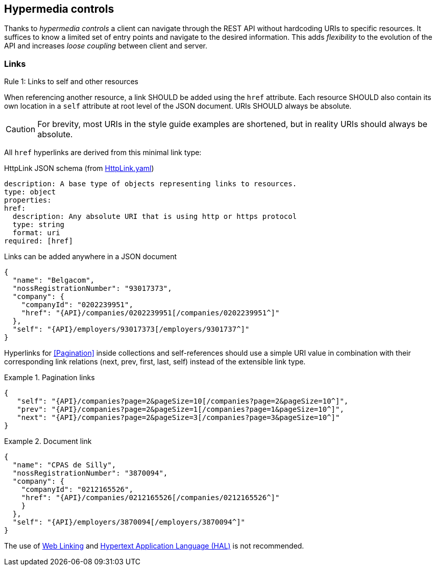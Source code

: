 == Hypermedia controls ==

Thanks to _hypermedia controls_ a client can navigate through the REST API without hardcoding URIs to specific resources. It suffices to know a limited set of entry points and navigate to the desired information. This adds _flexibility_ to the evolution of the API and increases _loose coupling_ between client and server.

=== Links ===

[.rule, caption="Rule {counter:rule-number}: "]
.Links to self and other resources
====
When referencing another resource, a link SHOULD be added using the `href` attribute.
Each resource SHOULD also contain its own location in a `self` attribute at root level of the JSON document.
URIs SHOULD always be absolute.
====

CAUTION: For brevity, most URIs in the style guide examples are shortened, but in reality URIs should always be absolute.

All `href` hyperlinks are derived from this minimal link type:

.HttpLink JSON schema (from link:schemas/common/v1/HttpLink.yaml[HttpLink.yaml])
```YAML
description: A base type of objects representing links to resources.
type: object
properties:
href:
  description: Any absolute URI that is using http or https protocol
  type: string
  format: uri
required: [href]
```

Links can be added anywhere in a JSON document

[subs="normal"]
```json
{
  "name": "Belgacom",
  "nossRegistrationNumber": "93017373",
  "company": {
    "companyId": "0202239951",
    "href": "{API}/companies/0202239951[/companies/0202239951^]"
  },
  "self": "{API}/employers/93017373[/employers/9301737^]"
}
```


Hyperlinks for <<Pagination>> inside collections and self-references should use a simple URI value in combination with their corresponding link relations (next, prev, first, last, self) instead of the extensible link type.

[[collection-links]]
.Pagination links
====
[subs="normal"]
```json
{
   "self": "{API}/companies?page=2&pageSize=10[/companies?page=2&pageSize=10^]",
   "prev": "{API}/companies?page=2&pageSize=1[/companies?page=1&pageSize=10^]",
   "next": "{API}/companies?page=2&pageSize=3[/companies?page=3&pageSize=10^]"
}
```
====

[[document-links]]
.Document link
====
[subs="normal"]
```json
{
  "name": "CPAS de Silly",
  "nossRegistrationNumber": "3870094",
  "company": {
    "companyId": "0212165526",
    "href": "{API}/companies/0212165526[/companies/0212165526^]"
    }
  },
  "self": "{API}/employers/3870094[/employers/3870094^]"
}
```
====

The use of https://tools.ietf.org/html/rfc5988[Web Linking] and http://tools.ietf.org/html/draft-kelly-json-hal[Hypertext Application Language (HAL)] is not recommended.
